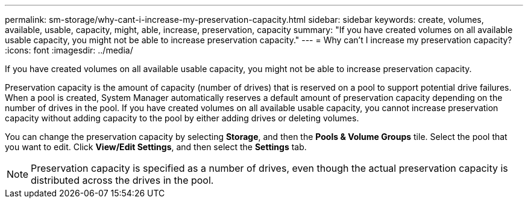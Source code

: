 ---
permalink: sm-storage/why-cant-i-increase-my-preservation-capacity.html
sidebar: sidebar
keywords: create, volumes, available, usable, capacity, might, able, increase, preservation, capacity
summary: "If you have created volumes on all available usable capacity, you might not be able to increase preservation capacity."
---
= Why can't I increase my preservation capacity?
:icons: font
:imagesdir: ../media/

[.lead]
If you have created volumes on all available usable capacity, you might not be able to increase preservation capacity.

Preservation capacity is the amount of capacity (number of drives) that is reserved on a pool to support potential drive failures. When a pool is created, System Manager automatically reserves a default amount of preservation capacity depending on the number of drives in the pool. If you have created volumes on all available usable capacity, you cannot increase preservation capacity without adding capacity to the pool by either adding drives or deleting volumes.

You can change the preservation capacity by selecting *Storage*, and then the *Pools & Volume Groups* tile. Select the pool that you want to edit. Click *View/Edit Settings*, and then select the *Settings* tab.

[NOTE]
====
Preservation capacity is specified as a number of drives, even though the actual preservation capacity is distributed across the drives in the pool.
====
